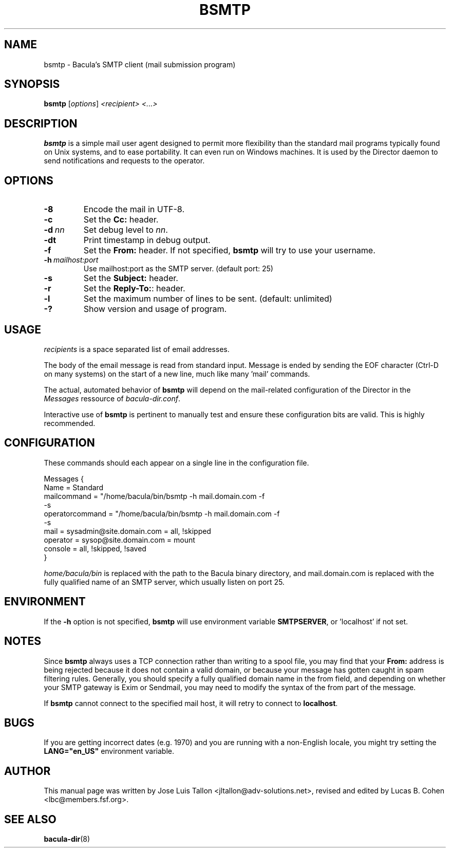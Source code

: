 .\"                                      Hey, EMACS: -*- nroff -*-
.\" First parameter, NAME, should be all caps
.\" Second parameter, SECTION, should be 1-8, maybe w/ subsection
.\" other parameters are allowed: see man(7), man(1)
.TH BSMTP 1 "6 December 2009" "Kern Sibbald" "Network backup, recovery and verification"
.\" Please adjust this date whenever revising the manpage.
.\"
.SH NAME
 bsmtp \- Bacula's SMTP client (mail submission program)

.SH SYNOPSIS
.B bsmtp 
.RI [ options ] 
.I <recipient> <...>

.SH DESCRIPTION
.B bsmtp
is a simple mail user agent designed to permit more flexibility
than the standard mail programs typically found on Unix systems, and to
ease portability. It can even run on Windows machines. It is used
by the Director daemon to send notifications and requests to the
operator.

.SH OPTIONS
.TP
.B \-8
Encode the mail in UTF-8.
.TP
.B \-c
Set the \fBCc:\fR header.
.TP
.BI \-d\  nn
Set debug level to \fInn\fP.
.TP
.BI \-dt
Print timestamp in debug output.
.TP
.B \-f
Set the \fBFrom:\fR header. If not specified,
.B bsmtp
will try to use your username.
.TP
.BI \-h\  mailhost:port
Use mailhost:port as the SMTP server. (default port: 25)
.TP
.B \-s
Set the \fBSubject:\fR header.
.TP
.B \-r
Set the \fBReply-To:\fR: header.
.TP
.B \-l
Set the maximum number of lines to be sent. (default: unlimited)
.TP
.B \-?
Show version and usage of program.

.SH USAGE
\fIrecipients\fR is a space separated list of email addresses. 

The body of the email message is read from standard input. Message is
ended by sending the EOF character (Ctrl-D on many systems) on the 
start of a new line, much like many 'mail' commands.

The actual, automated behavior of \fBbsmtp\fR will depend on the
mail-related configuration of the Director in the \fIMessages\fR ressource 
of \fIbacula-dir.conf\fR.

Interactive use of \fBbsmtp\fR is pertinent to manually test and ensure these
configuration bits are valid. This is highly recommended.

.SH CONFIGURATION
These commands should each appear on a single line in the configuration
file.

Messages {
  Name = Standard
  mailcommand = "/home/bacula/bin/bsmtp -h mail.domain.com -f \"\(Bacula\) %r\" 
                           -s \"Bacula: %t %e of %c %l\" %r"
  operatorcommand = "/home/bacula/bin/bsmtp -h mail.domain.com -f \"\(Bacula\) %r\" 
                                 -s \"Bacula: Intervention needed for %j\" %r"
  mail = sysadmin@site.domain.com = all, !skipped
  operator = sysop@site.domain.com = mount
  console = all, !skipped, !saved
 }

\fIhome/bacula/bin\fR is replaced with the path to the Bacula
binary directory, and mail.domain.com is replaced with the fully
qualified name of an SMTP server, which usually listen on port 25.

.SH ENVIRONMENT
If the \fB-h\fR option is not specified, \fBbsmtp\fR will use environment variable \fBSMTPSERVER\fR, or 'localhost' if not set.

.SH NOTES
Since \fBbsmtp\fR always uses a TCP connection rather than writing to a 
spool file, you may find that your \fBFrom:\fR address is being rejected
because it does not contain a valid domain, or because your
message has gotten caught in spam filtering rules. Generally, you
should specify a fully qualified domain name in the from field, and
depending on whether your SMTP gateway is Exim or Sendmail, you may
need to modify the syntax of the from part of the message.

If \fBbsmtp\fR cannot connect to the specified mail host, it will retry 
to connect to \fBlocalhost\fR.

.SH BUGS
If you are getting incorrect dates (e.g. 1970) and you are
running with a non-English locale, you might try setting the 
\fBLANG="en_US"\fR environment variable.

.SH AUTHOR
This manual page was written by Jose Luis Tallon
.nh 
<jltallon@adv\-solutions.net>, revised and edited by Lucas B. Cohen
.nh
<lbc@members.fsf.org>.
.SH SEE ALSO
.BR "bacula-dir" "(8) "